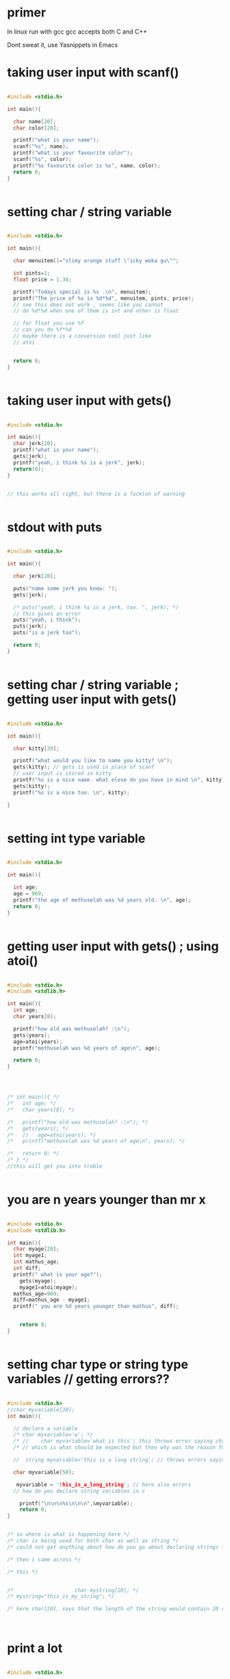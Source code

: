 * primer
In linux run with gcc
gcc accepts both C and C++

Dont sweat it, use Yasnippets in Emacs

* taking user input with scanf()

#+BEGIN_SRC C

#include <stdio.h>

int main(){

  char name[20];
  char color[20];

  printf("what is your name");
  scanf("%s", name);
  printf("what is your favourite color");
  scanf("%s", color);
  printf("%s favourite color is %s", name, color);
  return 0;
}


#+END_SRC
* setting char / string variable

#+BEGIN_SRC C

#include <stdio.h>

int main(){

  char menuitem[]="slimy orange stuff \"icky woka gu\"";

  int pints=1;
  float price = 1.34;

  printf("Todays special is %s .\n", menuitem);
  printf("The price of %s is %d*%d", menuitem, pints, price);
  // see this does not work , seems like you cannot
  // do %d*%d when one of them is int and other is float

  // for float you use %f
  // can you do %f*%d
  // maybe there is a conversion tool just like
  // atoi

  
  return 0;
}


#+END_SRC
* taking user input with gets()

#+BEGIN_SRC C

#include <stdio.h>

int main(){
  char jerk[20];
  printf("what is your name");
  gets(jerk);
  printf("yeah, i think %s is a jerk", jerk);
  return(0);
}


// this works all right, but there is a fuckton of warning


#+END_SRC
* stdout with puts

#+BEGIN_SRC C

#include <stdio.h>

int main(){

  char jerk[20];

  puts("name some jerk you know: ");
  gets(jerk);
  
  /* puts("yeah, i think %s is a jerk, too. ", jerk); */
  // this gives an error
  puts("yeah, i think");
  puts(jerk);
  puts("is a jerk too");
  
  return 0;
}


#+END_SRC
* setting char / string variable ; getting user input with gets()
#+BEGIN_SRC C

#include <stdio.h>

int main(){

  char kitty[20];

  printf("what would you like to name you kitty? \n");
  gets(kitty); // gets is used in place of scanf
  // user input is stored in kitty
  printf("%s is a nice name. what elese do you have in mind \n", kitty);
  gets(kitty);
  printf("%s is a nice too. \n", kitty);

}


#+END_SRC
* setting int type variable
#+BEGIN_SRC C

#include <stdio.h>

int main(){

  int age;
  age = 969;
  printf("the age of methuselah was %d years old. \n", age);
  return 0;
}


#+END_SRC
* getting user input with gets() ; using atoi()
#+BEGIN_SRC C

#include <stdio.h>
#include <stdlib.h>

int main(){
  int age;
  char years[8];

  printf("how old was methuselah? :\n");
  gets(years);
  age=atoi(years);
  printf("methuselah was %d years of age\n", age);
  
  return 0;
}




/* int main(){ */
/*   int age; */
/*   char years[8]; */

/*   printf("how old was methuselah? :\n"); */
/*   gets(years); */
/*   //   age=atoi(years); */
/*   printf("methuselah was %d years of age\n", years); */
  
/*   return 0; */
/* } */
//this will get you into troble


#+END_SRC
* you are n years younger than mr x
#+BEGIN_SRC C

#include <stdio.h>
#include <stdlib.h>

int main(){
  char myage[20];
  int myage1;
  int mathus_age;
  int diff;
  printf(" what is your age?");
    gets(myage);
    myage1=atoi(myage);
  mathus_age=969;
  diff=mathus_age - myage1;
  printf(" you are %d years younger than mathus", diff);


    return 0;
}


#+END_SRC
* setting char type or string type variables // getting errors??
#+BEGIN_SRC C

#include <stdio.h>
//char myvariable[30];
int main(){

  // declare a variable
  /* char myvariable='w'; */
  /* //    char myvariable='what is this'; this throws error saying character constant is too long */
  /* // which is what should be expected but then why was the reason for the previous cases where it was not throwing any error. */

  //  string myvariable='this is a long string'; // throws errors saying too long for a string type

  char myvariable[50];
  
   myvariable = 'this_is_a_long_string'; // here also errors
  // how do you declare string variables in c
  
    printf("\n\n\n%s\n\n\n",&myvariable);
    return 0;
}


/* so where is what is happening here */
/* char is being used for both char as well as string */
/* could not get anything about how do you go about declaring strings */

/* then i came across */

/* this */


/* 				      char mystring[20]; */
/* mystring="this_is_my_string"; */

/* here char[20], says that the length of the string would contain 20 chars */
  


#+END_SRC
* print a lot
#+BEGIN_SRC C

#include <stdio.h>

int main(){

  // in case of java you were doing
  // int myFunction(){}; which meant that the return type was int or integer, this only prints stuff
  // and at the end of the printing business, it does returns an int
  // return 0; or return(0); maybe they are the same
  // we are returning an int.

  printf(" braces comes in pairs !\n");
  printf(" comments comes in pairs! \n");
  printf(" all statements end with a semicolon just like in java\n");
  printf(" spaces are optional \n");
  printf(" there has to be a main function \n");
  printf(" c is done mostly in lowercase \
 it is a case sensitive language \n");
  printf(" hello there\n");
  printf(" good bye now\n");
  return 0;
}


#+END_SRC
* taking user input with scanf() // formatting placeholders in user input
#+BEGIN_SRC C

#include <stdio.h>
int main(){
/* calculation of simple interest */

int p, n;
float r, si;

printf("please enter the values of\n principle\n number of years \n rate \n \n");

//scanf("%d %d %f", p,n,r);
scanf("%d %d %f", &p,&n,&r);
// what is the use of the ampersand
/* formula for simple interest */

si=p*n*r/100;

printf("the simple interest for %d for a period of %d is %f \n\n", p,n,si);

 return 0;
}


#+END_SRC
* simple math with int and float

#+BEGIN_SRC C

#include <stdio.h>

int main(){

  int p,n;
  float si,r;

  p=1000;
  n=3;
  r=8.5;

  /* formula for simple interest */
  si= p*n*r/100;

  printf("\n\n\n%f is the simple interest\n\n\n", si);
}

		       


#+END_SRC
* user input with scanf()
#+BEGIN_SRC C

#include <stdio.h>
int main(){

  char me[20];
  // char me[20] ; this is the variable declaration
  // me is a variable , the type seems to be char, what is char, it is not a single character, it is a string seems like
  //[20], what is this. is this a memory allocation or what.
  //[20], looks like when you are building an array.
  
  printf("what is your name?\n");
  scanf("%s", &me);
  printf("glad to meet you %s!\n\n\n", me);
  return 0;
}


#+END_SRC
* different / dirty way of putting statement blocks
#+BEGIN_SRC C

#include <stdio.h>

main(){

  int i;
  scanf("%d", &i);

  (i==1 ? printf("amit"): printf("alrighty then"));

}




/* (i==1 ?printf("amit"): printf("alrighty then")); // this too works */




/* (i==1? printf("amit"): printf("alrighty then")); // this works */



/* (i==1  printf("amit"): printf("alrighty then")); // this gives error */


#+END_SRC
* comparing int and char, what what
#+BEGIN_SRC C

#include <stdio.h>

main(){

  int i=65;
  char j='A';

  // try with varying the value of i
  
  if (i==j){

    printf("c is wow\n");
  }else{
    printf("c is a headache\n");

  }
  
  
}
// comparing int and char


#+END_SRC
* placeholders and variables in printf()
#+BEGIN_SRC C

#include <stdio.h>

main(){

  int a=5, b,c;
  b=a=15;
  c=a<15; // this looks dubious and you are right

  printf("\na=%d b=%d c=%d", a,b,c);
  
  
}
// comparing int and char


#+END_SRC
* a simple while loop
#+BEGIN_SRC C

#include <stdio.h>

main(){

  int i=10;

  while(i>=1){
    printf("say my name %d\n",i);

  i=i-1;
  }
  
}
// comparing int and char


#+END_SRC
* while loop
#+BEGIN_SRC C

#include <stdio.h>

main(){

  float i=10.0;

  while(i>=1){
    printf("say my name %f\n",i);

  i=i-0.01;
  }
  
}
// comparing int and char


#+END_SRC
* ask user for height in inches; convert it to cm
#+BEGIN_SRC C

#include <stdio.h>
#include <stdlib.h>

int main(){
  // basically what this would do is to prompt the user to input their height in inches and then to convert it to centimeters and print it out.

  float height_in_cm;

  // when we prompt for user_input, we take it in as char
  // idk why , why cannot we take user input as int or something like that.

  char height_in_inches[4];

  printf("enter your height in inches: \n");
  gets(height_in_inches); // i do not have to put in placeholders , this is somehting you need to look back into.

  height_in_cm = atoi(height_in_inches)*2.54;

  printf("you are %.2f centimeters tall. \n", height_in_cm);

  


}


// so what is the point of my interest in this program anyway. the thing is that the user input is being in the type of char and then char is being converted to the type int with the function atoi()

// atoi() // user input in char as opposed to int




#+END_SRC
* mathematics
#+BEGIN_SRC C

// page 161 of c for dummies.

#include <stdio.h>
#include <stdlib.h>

int main(){

  int houses, hotels, total; // these are the variables to store values in.
  char temp[4]; // this will be for the user input

  printf("enter the number of houses: \n");
  gets(temp);
  houses=atoi(temp);

  printf("enter the numbere of hotels: \n");
  gets(temp);
  hotels=atoi(temp);

  total=houses*40+hotels*115; // whimsical numbers

  printf("you owe the bank $%d. \n", total);
  return 0;

}



#+END_SRC
* placeholders and constant in printf()
#+BEGIN_SRC C

#include <stdio.h>

int main(){

  printf("\n\n%s\n\n","hello there");
  // that is a constant, it is not going to change
  
  return 0;
}



/* printf("%s", variable); */

/* printf("%s", "a constant string") */


#+END_SRC
* printf(); placeholders 
#+BEGIN_SRC C

#include <stdio.h>

int main(){

  printf("the blah blah bblah %i\n",44);
  printf("the weired blah blaqh %i\n blah blaqh glhadhl ", 56+23);
  return 0;
}
  


#+END_SRC
* printf(); placeholders
#+BEGIN_SRC C

#include <stdio.h>

int main(){


  printf("\n\n%d\n\n%d\n\n%s\n\n%s\n", 3, 34+56, "c", "a*b");
  return 0;
}


#+END_SRC
* mathematics
#+BEGIN_SRC C

#include <stdio.h>

int main(){

  int a,b,c,d,e;
  a=1;
  b=3;
  c=54;
  d=6897;

  e=a+b*(c+d);
  printf("value of calculation is %d \n", e);
  return 0;
}


#+END_SRC
* nested if else statement

#+BEGIN_SRC C

/* a quick demo of nested if else statement */
#include <stdio.h>
main(){

  int i;
  printf("enter either 1 or 2\n");
  scanf("%d",&i);

  if (i==1)
    printf("you entered 1\n");
  else{
    if (i==2)
      printf("you entered 2\n");
    else
      printf("you have defied my orders\n");

  }
}


#+END_SRC
* nested if else
#+BEGIN_SRC C

/* a quick demo of nested if else statement */
#include <stdio.h>
main(){

  int i;
  printf("enter either 1 or 2\n");
  scanf("%d",&i);

  if (i==1){
    printf("you entered 1\n");
  }
  else{
    if (i==2){
      printf("you entered 2\n");
    }
    else{
      printf("you have defied my orders\n");
    }

  }
}


#+END_SRC
* if else statement
#+BEGIN_SRC C

#include <stdio.h>

/* percentages =>60: first division */
/* 59 <= percentages =>50  : second division */
/* 49 <= percentages => 49: third division */
/* 40<= percentages : forth division */
  

main(){


  int m1, m2, m3, m4, m5, per;

  printf("enter marks in five subjects\n");
  scanf("%d %d %d %d %d", &m1, &m2, &m3, &m4, &m5);

  per=(m1+m2+m3+m4+m5)/5;

  if(per >= 60){
    printf("first division\n");
  }else{
    if (per >=50){
      printf("second division\n");
    }else{

      if(per>=40){
	printf("third division\n");
      }
      else{
	printf("fail\n");
      }
      
    }



  }
}


#+END_SRC
* if else statement with && operator
#+BEGIN_SRC C

#include <stdio.h>

/* percentages =>60: first division */
/* 59 <= percentages =>50  : second division */
/* 49 <= percentages => 49: third division */
/* 40<= percentages : forth division */
  

main(){


  int m1, m2, m3, m4, m5, per;

  printf("enter marks in five subjects\n");
  scanf("%d %d %d %d %d", &m1, &m2, &m3, &m4, &m5);

  per=(m1+m2+m3+m4+m5)/5;


  if (per>60){
    printf("first\n");
    }


  if ((per>=50) && (per <=49)){
    printf("second\n");
  }


  if ((per>=40) && (per <= 49)){
    printf("third\n");
  }

  if (per <40){
    printf("fail or try again \n");
  }

  
}


// the conditions we call as
// more or equal to
// less or equal to
// more or equal to  : >=
// less or equal to : <=

// you cannot have
// equal to or more than : => // this is wrong
// you cannot have
// equal to or less than : =< // this is also wrong




#+END_SRC
* if else
#+BEGIN_SRC C

#include <stdio.h>

/* percentages =>60: first division */
/* 59 <= percentages =>50  : second division */
/* 49 <= percentages => 49: third division */
/* 40<= percentages : forth division */
  

main(){


  int m1, m2, m3, m4, m5, per;

  printf("enter marks in five subjects\n");
  scanf("%d %d %d %d %d", &m1, &m2, &m3, &m4, &m5);

  per=(m1+m2+m3+m4+m5)/5;


  if (per>60){
    printf("first\n");
  }else if(per>=59){
    printf ("second\n");
  }else if (per >= 49){
    printf("third\n");
  }else {
      printf ("fail or try again\n");

  }
  
}


// the conditions we call as
// more or equal to
// less or equal to
// more or equal to  : >=
// less or equal to : <=

// you cannot have
// equal to or more than : => // this is wrong
// you cannot have
// equal to or less than : =< // this is also wrong




#+END_SRC
* xxxxxxxxxxxxxxxxxxxxxxxxxxxxxx
/* 1 */


#+BEGIN_SRC C
/* let us declare an array */
#include <stdio.h>

int main( )
{

  int  a[10];
 int i;

  /* put in some values */
/* use scanf to read in some values */

  for (i = 0; i < 10; i++) {
    scanf("%d", &a[i] );
  }

  /* now to print out the array */

  for (i = 0; i < 10; i++) {
    printf(" %d", a[i]);
  }

  
  
  return 0;
}


#+END_SRC


/* 2 */

#+BEGIN_SRC C

#include <stdio.h>
#define N 10

int main( )
{
  int a[N];
  int i;

 /* let us read in some values into our array */
  /* using scanf */

  for (i = 0; i < N; i++) {
    scanf("%d", &a[i]);
  }
 /* now let us print out the array */
  for (i = 0; i < N; i++) {
    printf(" %d" ,a[i]);
  }

  return 0;
}


#+END_SRC
/* 3 */

#+BEGIN_SRC C


#include <stdio.h>
#define N 10
int main( )
{
  int a[N];
  int i;
  /*let us create an array */

  for (i = 0; i < N; i++) {
    scanf("", &a[i]);
  }

  /* let us print the array we have created */
  //  puts(" let us print the array we have created ");
  
  for (i = 0; i < N; i++) {
    printf(" %d" , a[i]);
  }

  /*now let us clear the array */
  //  puts("clearing the array now");
  for (i = 0; i < N; i++) {
    a[i]=0;
  }
  /*now let us re create the array */
  //  puts("recreating the array");
  for (i = 0; i < N; i++) {
    scanf("%d",&a[i]);
  }
  /*again print out the array */
  //  puts("now let us again print out our new array");
  for (i = 0; i < N; i++) {
    printf(" %d" ,a[i]);
  }


  return 0;
}


#+END_SRC
/* idk, why this does not work */

/* 4 */
#+BEGIN_SRC C

#include <stdio.h>
#define N 10

int main( )
{
  puts("hello there");
  puts("let us create an array");
  int a[N];
  int i,sum;

  for (i = 0; i < N; i++) {
    scanf("%d", &a[i]);
  }
for (i = 0; i < N; i++) {
  printf(" %d" ,a[i]);
 }
 puts("let us do the summation of the array\n");
  for (i = 0; i < N; i++) {
    sum += a[i];
  }

  /* printf("%d", sum); */
  /* getting weird answers in summation */
  printf("%d\n", sum);
  return 0;
}


#+END_SRC

/* there is a serious bug in c, when i do the summation, it gives me a weird number ???? */

/* 5 */

#+BEGIN_SRC C


#include <stdio.h>

int main( )
{
  int a[10]={1,2,3,4,5,6,67,5,7};
  int i;
  for (i = 0; i < 10; i++) {
    printf(" %d" ,a[i]);
  }

  return 0;
}



#+END_SRC
/* 6 */
#+BEGIN_SRC C


#include <stdio.h>

int main( )
{
  int a[10]={1,2};
  int i;
  for (i = 0; i < 10; i++) {
    printf(" %d" ,a[i]);
  }

  return 0;
}

/* interesting */

#include <stdio.h>

int main( )
{
  int a[10]={0};
  int i;
  for (i = 0; i < 10; i++) {
    printf(" %d" ,a[i]);
  }

  return 0;
}


#+END_SRC
/* 7 */

#+BEGIN_SRC C

#include <stdio.h>

int main( )
{
  int a[10]={0};
  int i;
  for (i = 0; i < 10; i++) {
    printf(" %d" ,a[i]);
  }
  puts("now let us again repopulate that array with our own values");
  for (i = 0; i < 10; i++) {
    scanf("%d", &a[i]);
  }
  for (i = 0; i < 10; i++) {
    printf(" %d" ,a[i]);
  }



  return 0;
}


#+END_SRC
/* 8 */
#+BEGIN_SRC C

#include <stdio.h>
int main( )
{
  int a[]={3,3,5,3,6,4,3};
  int i;
  /* what is given in the braces are called the initializer of the array, if initializer is present */
  /*then you do not have to give a length of the array */
  for (i = 0; i < 7; i++) {
    printf(" %d" ,a[i]);
  }

  return 0;
}


#+END_SRC
/* 9 */

#+BEGIN_SRC C
#include <stdio.h>
int main()
{

  int a[10]={[2]=12, [3] = 34, [6] = 56, [8] = 12, [1] = 34};
  int i;
  
  /*look at this way of initializing the array */
  /* the placeholders that we left out will take the default value of 0 */
  puts("let us now print out the array\n");

  for (i = 0; i < 10; i++) {
    printf(" %d" ,a[i]);
  }

  return 0;
}


#+END_SRC
/* 10 */
#+BEGIN_SRC C


/* reverse some numbers */

#include <stdio.h>
#define N 10
int main( )
{
int a[N];
int i;

for (i = 0; i < N; i++) {
scanf("%d", &a[i]);
}
puts("now to print out the array you put in\n");
for (i = 0; i < N; i++) {
printf(" %d" ,a[i]);
}

puts("now we are going to reverse it\n");
for (i = N+1; i >= 0; i--) {
printf(" %d" ,a[i]);

}

return 0;
}
/* everything works fine but then i also get two weird numbers */


#+END_SRC

/* 11 */

#+BEGIN_SRC C


/* read in a word, and then you reverse it */
#include <stdio.h>
#define N 5
int main( )
{

  int a[N];
  int b[N];
  int i;
  
  puts("please enter a word, 5 letters or less");
  for (i = 0; i < N; i++) {
    scanf("%d", &a[i]);
    
  }
  puts("you entered the following word\n");
  for (i = 0; i < N; i++) {
    printf(" %d" ,a[i]);
  }
  puts("now we are going to reverse the word\n");
  for (i = N; i <=0; i--) {
    b[i]=a[i];
    
  }
  printf(" your reversed word is \n ");

  for (i = 0; i < N; i++) {
    printf(" %d" ,b[i]);
  }


  return 0;
}


#+END_SRC
/* what is with the weird numbers */
/* how do you get in some string instead of numbers */

/* 12 */
#+BEGIN_SRC C

/* copy one array into anothe array */

/* using simple loop */

for (i = 0; i < N; i++) {
  a[i]=b[i];
 }


#+END_SRC

#+BEGIN_SRC C
/* or use memcpy function */

#include <string.h>
memcpy(a, b, sizeof(a));

/* memcpy takes in three parameters, the array from which you are copying, the array to which you are copying to 
   and the size of the original array */



#+END_SRC

/* 13 */
#+BEGIN_SRC C


#include <stdio.h>
#include <string.h>
#include <stdlib.h>

#define N 10

int main( )
{
  int a[N];
  int b[N];
  int i;
  puts("let us populate the array a\n");
  for (i = 0; i < N; i++) {
    scanf("%d", &a[i]);
    
  }
  puts("the contents of array a are \n");
  for (i = 0; i < N; i++) {
    printf(" %d" ,a[i]);
  }
  puts("let us now copy array a to array b\n");
  memcpy(a,b, sizeof(a));
  puts("the contents of array b are \n");
  for (i = 0; i < N; i++) {
    printf("%d" ,b[i]);
  }



  return 0;
}


#+END_SRC

/* i am getting a weird number */


/* 14 */

/* there must be a way to print out the size of an array */
#+BEGIN_SRC C

#include <stdio.h>
#include <string.h>

int main( )
{
  int a[]={2,4,6,2,6};
  int i;
  puts("the elements of the array are \n");
  for (i = 0; i < sizeof(a); i++) {
    printf(" %d" ,a[i]);
  }
  puts("the size of the array itself is \n");
  printf(" %d" ,sizeof(a));

  return 0;
}

/* why is the size of the array 20 */

/* what are those weird numbers i am getting */



#+END_SRC
/* 15 */

#+BEGIN_SRC C

#include <stdio.h>
#include <string.h>

int main( )
{
  /* here i will declare the array */
  
  int a[10];
  int i;
  /* now i will initialize the array */

  for (i = 0; i < 10; i++) {
    scanf("%d", &a[i]);
  }


  

  puts("the elements of the array are \n");
  for (i = 0; i < sizeof(a); i++) {
    printf(" %d" ,a[i]);
  }
  puts("the size of the array itself is \n");
  printf(" %d" ,sizeof(a));

  return 0;
}

/* i still get weird numbers and now the size of the array is mysteriously 40 */


#+END_SRC

/* 16 */
#+BEGIN_SRC C

/* ask user for input and see if there are repeated characters */

#include <stdio.h>
int main( )
{
  int a;
  
  puts(" input some number");
  scanf(" %d",  &a);
  printf("you entered the number %d" ,a);
  return 0;
}


#+END_SRC

/* this works */


/* 17 */

#+BEGIN_SRC C


#include <stdio.h>
int main( )
{
  char a;
  
  puts(" input some letters");
  scanf(" %s",  &a);
  printf("you entered the letters %s" ,a);
  return 0;
}
/* segmentation fault ?????? */

/* how do you get user input for a string or char */


#+END_SRC
/* 18 */
#+BEGIN_SRC C
#include <stdio.h>
#define N 10
int main( )
{
  int a[N];
  int i, key, lock;
  puts(" enter some numbers");
  for (i = 0; i < N; i++) {
    scanf(" %d",  &a[i]);
  }
  puts(" to see if some the digits were repeated");
  for (i = 0; i < N; i++) {
    key=a[i];
    lock=i;
    for (i = 0; i < N && i!=lock ; i++) {
if (  key==a[i]) {
  printf("repeated %d" ,key);
 }
     
      
    }

  }


  return 0;
}


#+END_SRC

/* this actually worked, paint me amused */


/* 19 */

#+BEGIN_SRC C
#include <stdio.h>
int main( )
{
  char str[]="are we having fun yet";
  printf(" %s" ,str);
  return 0;
}


#+END_SRC
/* 20 */

#+BEGIN_SRC C

#include <stdio.h>
int main( )
{
  char str[]="are we having fun yet";
  /* printf(" %3s" ,str); /\* this is wrong *\/ */
    printf(" %.3s" ,str);
  return 0;
}


#+END_SRC
/* 21 */

#+BEGIN_SRC C

/* let us take some input string from the user */

#include <stdio.h>
int main( )
{
  char *user_input[20];
  printf(" what is your name?\n");
  scanf("%s", &user_input);
  printf("you say that your name is %s\n\n\n" ,user_input);
  return 0;
}


#+END_SRC
/* this works */

#+BEGIN_SRC C

#include <stdio.h>
int main( )
{
  char user_input[20];
  printf(" what is your name?\n");
  scanf("%s", &user_input);
  printf("you say that your name is %s\n\n\n" ,user_input);
  return 0;
}

/* works even without the dereference operator, so what gives */
/* also note the use of the ampersand character, which is generally used with pointers */

#+END_SRC

#+BEGIN_SRC C

#include <stdio.h>
#define SENT_LEN 20
int main( )
{
  char sentence[SENT_LEN +1];
  printf("enter a sentence\n");
  scanf(" %s",  sentence);
  printf("you entered the following \n %s\n", sentence);
  return 0;
}

/* are you amazed by what just happened,*/
/* scanf stopped reading the moment you put in a white space, that is the space character */
/* the solution is to use the gets() function instead */


#+END_SRC
#+BEGIN_SRC C

#include <stdio.h>
#define SENT_LEN 20
int main( )
{
  char sentence[SENT_LEN +1];
  printf("enter a sentence\n");
  gets(" %s",  sentence);
/* apparently gets() too can use the placeholder or field thing like printf() */
/* not the statement above it totally wrong */
  printf("you entered the following \n %s\n", sentence);
  return 0;
}

/* segmentation fault */


#+END_SRC


#+BEGIN_SRC C
#include <stdio.h>
#define SENT_LEN 20
int main( )
{
  char sentence[SENT_LEN +1];
  printf("enter a sentence\n");
  gets(sentence);
  printf("you entered the following \n %s\n", sentence);
  return 0;
}


#+END_SRC
/* works despite the warnings */

/* 22 */

/* now we will use scanf() , gets() */
#+BEGIN_SRC C

#include <stdio.h>
#define SENT_LEN 20
int main( )
{
  char sentence[SENT_LEN+1];
  printf("enter a sentence\n no spaces please\n less then 20 characters please\n");
  scanf(" %20s", sentence);
  printf("you entered the following\n %s" , sentence);
  return 0;
}

/* this one is so much better */
/* see the n+1 thing going on, when you declare it, you declare it as n+1, the +1 will be added by the
   scanf() function itself, so you do not have to worry about adding that +1 or null character
however you do have to worry when you are declaring it. always declare it as n+1 */

/* also this was the reason , it kept warning about gets() being dangerous and that i should use fgets() */


#+END_SRC
/* 23 */

/* the following program is written in a very bad way */

#include <stdio.h>
#define

int main( )
{
  
  return 0;
}

int read_line(char str[], int n){

  int ch, i=0;
  
  while ( (ch=getchar())!='\n') {

    if ( i<n) {
      str[i++]=ch; /*note the i++ is post increment thing, so it gets incremented after assignment */
      
    }
 }
  /* maybe about here there should have been an i++ */
  
  str[i]='\0';

  return i;

}

/* in the book, there has been no use of intervening brackets and it is very maddening */
/* big red flag here, look at the type of ch.
getchar() reads in characters, maybe of type( they do have a type right), char and then that char is then assigned to
ch an int. does this makes sense.
every character is an int
maybe like you have a is represented by an int, like idk 12352143134 and so on.
so every character or char is an int.
read with getchar() which reads in char types and you assign it to type int. 
at the end you return the 
int i which is really the number of characters or length of the string read */

/* what is happening in the above function anyway, it is reading stuff but character by character
using the getchar() function
no scanf() no gets(), just getchar() function */

/* so how do you use this function
in the main function you have to declare the 
array[], then you have to declare the lenght of the array, so no array this is the string or sentence
like
char sentence[30];
so you just declared it
now call the reader function
n=30;
read_line( arr[], n); 
it will do the reading stuff just like scanf or gets(), 
*/

/* 24 */
#+BEGIN_SRC C

#include <stdio.h>
int main( void)
{
  double x= 3.5;
  printf(" %d\n" ,square(x));
  return 0;
}

int square(int n )
{
  return n*n;

}
/* gives me the result 1, which is wrong */


#+END_SRC

#+BEGIN_SRC C

#include <stdio.h>
int main( void)
{
  double x= 3.5;
  printf(" %d\n" ,(int)square(x)); /*using casting */
  return 0;
}

int square(int n )
{
  return n*n;

}



#+END_SRC
/* idk, the problem persists */
/* warning implicit declaration of funtion square */

#+BEGIN_SRC C

#include <stdio.h>

int square(int n )
{
  return n*n;

}

int main( void)
{
  double x= 3.5;
  printf(" %d\n" ,(int)square(x)); /*using casting */
  return 0;
}

/*returns 9, this is working perfectly */


#+END_SRC

#+BEGIN_SRC C
#include <stdio.h>

int square(int n )
{
  return n*n;

}

int main( void)
{
  double x= 3.5;
  printf(" %d\n" ,square(x)); /* not using casting */
  return 0;
}


#+END_SRC
/*it works fine, returns 9 */

/*what is happening, the function is expecting int and i am giving it double types 
should be undefined but still it works, then in the prior case i was using typing that is
deliberately converting from double to int types
in the later case, without casting, the compiler did the relevant conversions itself */

/* what happens if the function is expecting double and i am feeding it int or even char
what kind of error would it give me.
in the above case, even when there was a type mismash, there was no warning */




#+BEGIN_SRC C
#include <stdio.h>

int square(int n);
/* here i declared the function without actually writing the function itself */
int main( void)
{
  double x= 3.5;
  printf(" %d\n" ,square(x)); /* not using casting */
  return 0;
}

int square(int n )
{
  return n*n;

}


#+END_SRC
/* it works, returns 9, no warning or errors */

